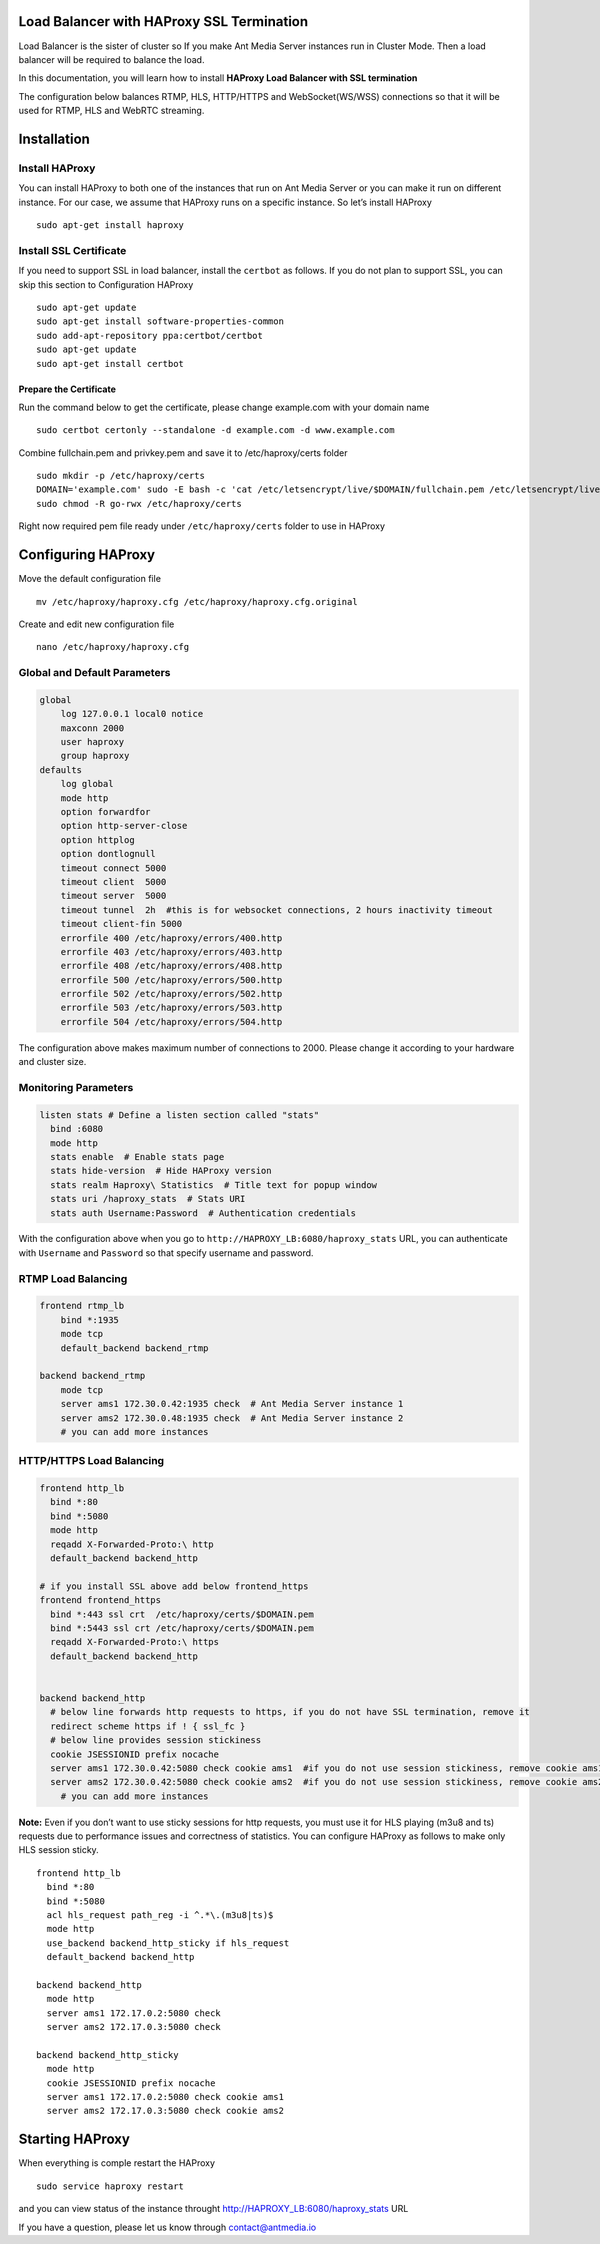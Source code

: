 Load Balancer with HAProxy SSL Termination
------------------------------------------

Load Balancer is the sister of cluster so If you make Ant Media Server
instances run in Cluster Mode. Then a load balancer will be required to
balance the load.

In this documentation, you will learn how to install **HAProxy Load
Balancer with SSL termination**

The configuration below balances RTMP, HLS, HTTP/HTTPS and
WebSocket(WS/WSS) connections so that it will be used for RTMP, HLS and
WebRTC streaming.

Installation
------------

Install HAProxy
~~~~~~~~~~~~~~~

You can install HAProxy to both one of the instances that run on Ant
Media Server or you can make it run on different instance. For our case,
we assume that HAProxy runs on a specific instance. So let’s install
HAProxy

::

   sudo apt-get install haproxy

Install SSL Certificate
~~~~~~~~~~~~~~~~~~~~~~~

If you need to support SSL in load balancer, install the ``certbot`` as
follows. If you do not plan to support SSL, you can skip this section to
Configuration HAProxy

::

   sudo apt-get update
   sudo apt-get install software-properties-common
   sudo add-apt-repository ppa:certbot/certbot
   sudo apt-get update
   sudo apt-get install certbot

Prepare the Certificate
^^^^^^^^^^^^^^^^^^^^^^^

Run the command below to get the certificate, please change example.com
with your domain name

::

   sudo certbot certonly --standalone -d example.com -d www.example.com

Combine fullchain.pem and privkey.pem and save it to /etc/haproxy/certs
folder

::

   sudo mkdir -p /etc/haproxy/certs
   DOMAIN='example.com' sudo -E bash -c 'cat /etc/letsencrypt/live/$DOMAIN/fullchain.pem /etc/letsencrypt/live/$DOMAIN/privkey.pem > /etc/haproxy/certs/$DOMAIN.pem'
   sudo chmod -R go-rwx /etc/haproxy/certs

Right now required pem file ready under ``/etc/haproxy/certs`` folder to
use in HAProxy

Configuring HAProxy
-------------------

Move the default configuration file

::

   mv /etc/haproxy/haproxy.cfg /etc/haproxy/haproxy.cfg.original

Create and edit new configuration file

::

   nano /etc/haproxy/haproxy.cfg

Global and Default Parameters
~~~~~~~~~~~~~~~~~~~~~~~~~~~~~

.. code:: yaml

   global
       log 127.0.0.1 local0 notice
       maxconn 2000
       user haproxy
       group haproxy
   defaults
       log global
       mode http
       option forwardfor
       option http-server-close
       option httplog
       option dontlognull
       timeout connect 5000
       timeout client  5000
       timeout server  5000
       timeout tunnel  2h  #this is for websocket connections, 2 hours inactivity timeout
       timeout client-fin 5000
       errorfile 400 /etc/haproxy/errors/400.http
       errorfile 403 /etc/haproxy/errors/403.http
       errorfile 408 /etc/haproxy/errors/408.http 
       errorfile 500 /etc/haproxy/errors/500.http
       errorfile 502 /etc/haproxy/errors/502.http
       errorfile 503 /etc/haproxy/errors/503.http
       errorfile 504 /etc/haproxy/errors/504.http

The configuration above makes maximum number of connections to 2000.
Please change it according to your hardware and cluster size.

Monitoring Parameters
~~~~~~~~~~~~~~~~~~~~~

.. code:: yaml

   listen stats # Define a listen section called "stats"
     bind :6080 
     mode http
     stats enable  # Enable stats page
     stats hide-version  # Hide HAProxy version
     stats realm Haproxy\ Statistics  # Title text for popup window
     stats uri /haproxy_stats  # Stats URI
     stats auth Username:Password  # Authentication credentials

With the configuration above when you go to
``http://HAPROXY_LB:6080/haproxy_stats`` URL, you can authenticate with
``Username`` and ``Password`` so that specify username and password.

RTMP Load Balancing
~~~~~~~~~~~~~~~~~~~

.. code:: yaml

   frontend rtmp_lb
       bind *:1935 
       mode tcp
       default_backend backend_rtmp

   backend backend_rtmp
       mode tcp
       server ams1 172.30.0.42:1935 check  # Ant Media Server instance 1
       server ams2 172.30.0.48:1935 check  # Ant Media Server instance 2
       # you can add more instances 

HTTP/HTTPS Load Balancing
~~~~~~~~~~~~~~~~~~~~~~~~~

.. code:: yaml

   frontend http_lb
     bind *:80
     bind *:5080
     mode http
     reqadd X-Forwarded-Proto:\ http
     default_backend backend_http

   # if you install SSL above add below frontend_https
   frontend frontend_https
     bind *:443 ssl crt  /etc/haproxy/certs/$DOMAIN.pem
     bind *:5443 ssl crt /etc/haproxy/certs/$DOMAIN.pem
     reqadd X-Forwarded-Proto:\ https
     default_backend backend_http


   backend backend_http
     # below line forwards http requests to https, if you do not have SSL termination, remove it
     redirect scheme https if ! { ssl_fc }  
     # below line provides session stickiness
     cookie JSESSIONID prefix nocache  
     server ams1 172.30.0.42:5080 check cookie ams1  #if you do not use session stickiness, remove cookie ams1
     server ams2 172.30.0.42:5080 check cookie ams2  #if you do not use session stickiness, remove cookie ams2
       # you can add more instances 

**Note:** Even if you don’t want to use sticky sessions for http
requests, you must use it for HLS playing (m3u8 and ts) requests due to
performance issues and correctness of statistics. You can configure
HAProxy as follows to make only HLS session sticky.

::

   frontend http_lb
     bind *:80
     bind *:5080
     acl hls_request path_reg -i ^.*\.(m3u8|ts)$
     mode http
     use_backend backend_http_sticky if hls_request
     default_backend backend_http

   backend backend_http
     mode http
     server ams1 172.17.0.2:5080 check   
     server ams2 172.17.0.3:5080 check   

   backend backend_http_sticky
     mode http
     cookie JSESSIONID prefix nocache  
     server ams1 172.17.0.2:5080 check cookie ams1  
     server ams2 172.17.0.3:5080 check cookie ams2  

Starting HAProxy
----------------

When everything is comple restart the HAProxy

::

   sudo service haproxy restart

and you can view status of the instance throught
http://HAPROXY_LB:6080/haproxy_stats URL |HAProxy Stats Panel|

If you have a question, please let us know through contact@antmedia.io

.. |HAProxy Stats Panel| image:: https://ant-media.github.io/Ant-Media-Server/doc/images/HAProxy_Stats.png

